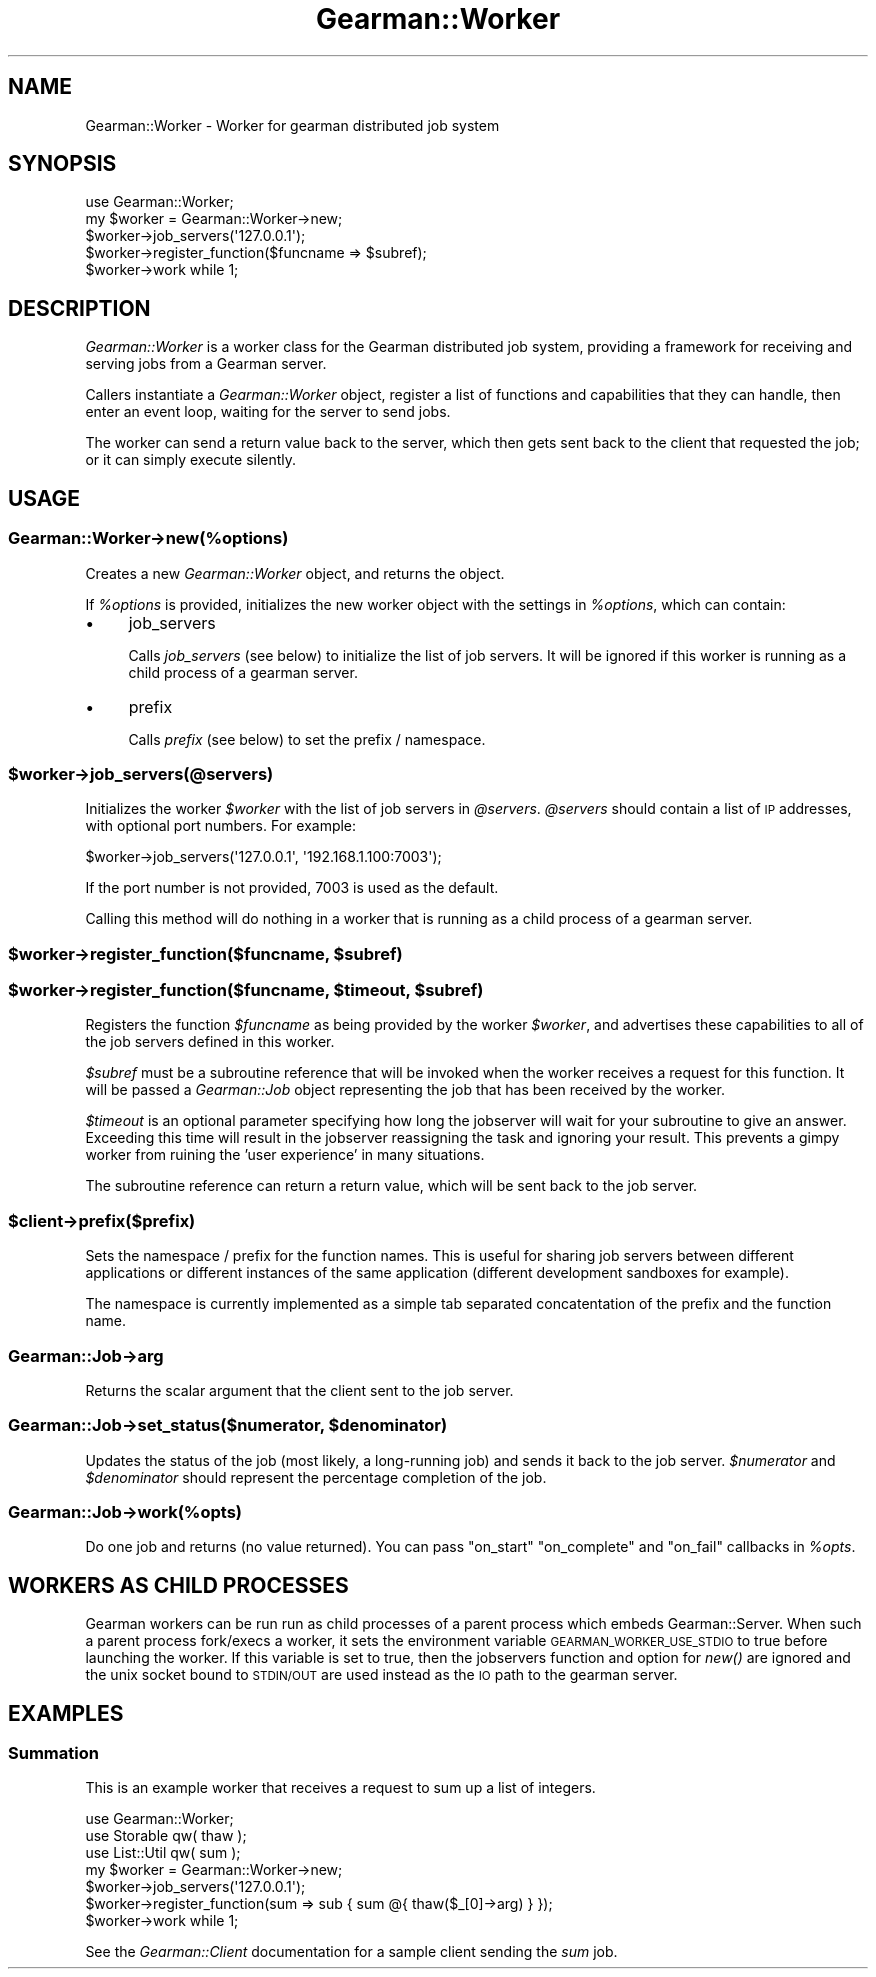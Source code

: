 .\" Automatically generated by Pod::Man 2.23 (Pod::Simple 3.14)
.\"
.\" Standard preamble:
.\" ========================================================================
.de Sp \" Vertical space (when we can't use .PP)
.if t .sp .5v
.if n .sp
..
.de Vb \" Begin verbatim text
.ft CW
.nf
.ne \\$1
..
.de Ve \" End verbatim text
.ft R
.fi
..
.\" Set up some character translations and predefined strings.  \*(-- will
.\" give an unbreakable dash, \*(PI will give pi, \*(L" will give a left
.\" double quote, and \*(R" will give a right double quote.  \*(C+ will
.\" give a nicer C++.  Capital omega is used to do unbreakable dashes and
.\" therefore won't be available.  \*(C` and \*(C' expand to `' in nroff,
.\" nothing in troff, for use with C<>.
.tr \(*W-
.ds C+ C\v'-.1v'\h'-1p'\s-2+\h'-1p'+\s0\v'.1v'\h'-1p'
.ie n \{\
.    ds -- \(*W-
.    ds PI pi
.    if (\n(.H=4u)&(1m=24u) .ds -- \(*W\h'-12u'\(*W\h'-12u'-\" diablo 10 pitch
.    if (\n(.H=4u)&(1m=20u) .ds -- \(*W\h'-12u'\(*W\h'-8u'-\"  diablo 12 pitch
.    ds L" ""
.    ds R" ""
.    ds C` ""
.    ds C' ""
'br\}
.el\{\
.    ds -- \|\(em\|
.    ds PI \(*p
.    ds L" ``
.    ds R" ''
'br\}
.\"
.\" Escape single quotes in literal strings from groff's Unicode transform.
.ie \n(.g .ds Aq \(aq
.el       .ds Aq '
.\"
.\" If the F register is turned on, we'll generate index entries on stderr for
.\" titles (.TH), headers (.SH), subsections (.SS), items (.Ip), and index
.\" entries marked with X<> in POD.  Of course, you'll have to process the
.\" output yourself in some meaningful fashion.
.ie \nF \{\
.    de IX
.    tm Index:\\$1\t\\n%\t"\\$2"
..
.    nr % 0
.    rr F
.\}
.el \{\
.    de IX
..
.\}
.\"
.\" Accent mark definitions (@(#)ms.acc 1.5 88/02/08 SMI; from UCB 4.2).
.\" Fear.  Run.  Save yourself.  No user-serviceable parts.
.    \" fudge factors for nroff and troff
.if n \{\
.    ds #H 0
.    ds #V .8m
.    ds #F .3m
.    ds #[ \f1
.    ds #] \fP
.\}
.if t \{\
.    ds #H ((1u-(\\\\n(.fu%2u))*.13m)
.    ds #V .6m
.    ds #F 0
.    ds #[ \&
.    ds #] \&
.\}
.    \" simple accents for nroff and troff
.if n \{\
.    ds ' \&
.    ds ` \&
.    ds ^ \&
.    ds , \&
.    ds ~ ~
.    ds /
.\}
.if t \{\
.    ds ' \\k:\h'-(\\n(.wu*8/10-\*(#H)'\'\h"|\\n:u"
.    ds ` \\k:\h'-(\\n(.wu*8/10-\*(#H)'\`\h'|\\n:u'
.    ds ^ \\k:\h'-(\\n(.wu*10/11-\*(#H)'^\h'|\\n:u'
.    ds , \\k:\h'-(\\n(.wu*8/10)',\h'|\\n:u'
.    ds ~ \\k:\h'-(\\n(.wu-\*(#H-.1m)'~\h'|\\n:u'
.    ds / \\k:\h'-(\\n(.wu*8/10-\*(#H)'\z\(sl\h'|\\n:u'
.\}
.    \" troff and (daisy-wheel) nroff accents
.ds : \\k:\h'-(\\n(.wu*8/10-\*(#H+.1m+\*(#F)'\v'-\*(#V'\z.\h'.2m+\*(#F'.\h'|\\n:u'\v'\*(#V'
.ds 8 \h'\*(#H'\(*b\h'-\*(#H'
.ds o \\k:\h'-(\\n(.wu+\w'\(de'u-\*(#H)/2u'\v'-.3n'\*(#[\z\(de\v'.3n'\h'|\\n:u'\*(#]
.ds d- \h'\*(#H'\(pd\h'-\w'~'u'\v'-.25m'\f2\(hy\fP\v'.25m'\h'-\*(#H'
.ds D- D\\k:\h'-\w'D'u'\v'-.11m'\z\(hy\v'.11m'\h'|\\n:u'
.ds th \*(#[\v'.3m'\s+1I\s-1\v'-.3m'\h'-(\w'I'u*2/3)'\s-1o\s+1\*(#]
.ds Th \*(#[\s+2I\s-2\h'-\w'I'u*3/5'\v'-.3m'o\v'.3m'\*(#]
.ds ae a\h'-(\w'a'u*4/10)'e
.ds Ae A\h'-(\w'A'u*4/10)'E
.    \" corrections for vroff
.if v .ds ~ \\k:\h'-(\\n(.wu*9/10-\*(#H)'\s-2\u~\d\s+2\h'|\\n:u'
.if v .ds ^ \\k:\h'-(\\n(.wu*10/11-\*(#H)'\v'-.4m'^\v'.4m'\h'|\\n:u'
.    \" for low resolution devices (crt and lpr)
.if \n(.H>23 .if \n(.V>19 \
\{\
.    ds : e
.    ds 8 ss
.    ds o a
.    ds d- d\h'-1'\(ga
.    ds D- D\h'-1'\(hy
.    ds th \o'bp'
.    ds Th \o'LP'
.    ds ae ae
.    ds Ae AE
.\}
.rm #[ #] #H #V #F C
.\" ========================================================================
.\"
.IX Title "Gearman::Worker 3"
.TH Gearman::Worker 3 "2009-10-05" "perl v5.12.4" "User Contributed Perl Documentation"
.\" For nroff, turn off justification.  Always turn off hyphenation; it makes
.\" way too many mistakes in technical documents.
.if n .ad l
.nh
.SH "NAME"
Gearman::Worker \- Worker for gearman distributed job system
.SH "SYNOPSIS"
.IX Header "SYNOPSIS"
.Vb 5
\&    use Gearman::Worker;
\&    my $worker = Gearman::Worker\->new;
\&    $worker\->job_servers(\*(Aq127.0.0.1\*(Aq);
\&    $worker\->register_function($funcname => $subref);
\&    $worker\->work while 1;
.Ve
.SH "DESCRIPTION"
.IX Header "DESCRIPTION"
\&\fIGearman::Worker\fR is a worker class for the Gearman distributed job system,
providing a framework for receiving and serving jobs from a Gearman server.
.PP
Callers instantiate a \fIGearman::Worker\fR object, register a list of functions
and capabilities that they can handle, then enter an event loop, waiting
for the server to send jobs.
.PP
The worker can send a return value back to the server, which then gets
sent back to the client that requested the job; or it can simply execute
silently.
.SH "USAGE"
.IX Header "USAGE"
.SS "Gearman::Worker\->new(%options)"
.IX Subsection "Gearman::Worker->new(%options)"
Creates a new \fIGearman::Worker\fR object, and returns the object.
.PP
If \fI\f(CI%options\fI\fR is provided, initializes the new worker object with the
settings in \fI\f(CI%options\fI\fR, which can contain:
.IP "\(bu" 4
job_servers
.Sp
Calls \fIjob_servers\fR (see below) to initialize the list of job
servers. It will be ignored if this worker is running as a child
process of a gearman server.
.IP "\(bu" 4
prefix
.Sp
Calls \fIprefix\fR (see below) to set the prefix / namespace.
.ie n .SS "$worker\->job_servers(@servers)"
.el .SS "\f(CW$worker\fP\->job_servers(@servers)"
.IX Subsection "$worker->job_servers(@servers)"
Initializes the worker \fI\f(CI$worker\fI\fR with the list of job servers in \fI\f(CI@servers\fI\fR.
\&\fI\f(CI@servers\fI\fR should contain a list of \s-1IP\s0 addresses, with optional port numbers.
For example:
.PP
.Vb 1
\&    $worker\->job_servers(\*(Aq127.0.0.1\*(Aq, \*(Aq192.168.1.100:7003\*(Aq);
.Ve
.PP
If the port number is not provided, 7003 is used as the default.
.PP
Calling this method will do nothing in a worker that is running as a child
process of a gearman server.
.ie n .SS "$worker\->register_function($funcname, $subref)"
.el .SS "\f(CW$worker\fP\->register_function($funcname, \f(CW$subref\fP)"
.IX Subsection "$worker->register_function($funcname, $subref)"
.ie n .SS "$worker\->register_function($funcname, $timeout, $subref)"
.el .SS "\f(CW$worker\fP\->register_function($funcname, \f(CW$timeout\fP, \f(CW$subref\fP)"
.IX Subsection "$worker->register_function($funcname, $timeout, $subref)"
Registers the function \fI\f(CI$funcname\fI\fR as being provided by the worker
\&\fI\f(CI$worker\fI\fR, and advertises these capabilities to all of the job servers
defined in this worker.
.PP
\&\fI\f(CI$subref\fI\fR must be a subroutine reference that will be invoked when the
worker receives a request for this function. It will be passed a
\&\fIGearman::Job\fR object representing the job that has been received by the
worker.
.PP
\&\fI\f(CI$timeout\fI\fR is an optional parameter specifying how long the jobserver will
wait for your subroutine to give an answer. Exceeding this time will result
in the jobserver reassigning the task and ignoring your result. This prevents
a gimpy worker from ruining the 'user experience' in many situations.
.PP
The subroutine reference can return a return value, which will be sent back
to the job server.
.ie n .SS "$client\->prefix($prefix)"
.el .SS "\f(CW$client\fP\->prefix($prefix)"
.IX Subsection "$client->prefix($prefix)"
Sets the namespace / prefix for the function names.  This is useful
for sharing job servers between different applications or different
instances of the same application (different development sandboxes for
example).
.PP
The namespace is currently implemented as a simple tab separated
concatentation of the prefix and the function name.
.SS "Gearman::Job\->arg"
.IX Subsection "Gearman::Job->arg"
Returns the scalar argument that the client sent to the job server.
.ie n .SS "Gearman::Job\->set_status($numerator, $denominator)"
.el .SS "Gearman::Job\->set_status($numerator, \f(CW$denominator\fP)"
.IX Subsection "Gearman::Job->set_status($numerator, $denominator)"
Updates the status of the job (most likely, a long-running job) and sends
it back to the job server. \fI\f(CI$numerator\fI\fR and \fI\f(CI$denominator\fI\fR should
represent the percentage completion of the job.
.SS "Gearman::Job\->work(%opts)"
.IX Subsection "Gearman::Job->work(%opts)"
Do one job and returns (no value returned).
You can pass \*(L"on_start\*(R" \*(L"on_complete\*(R" and \*(L"on_fail\*(R" callbacks in \fI\f(CI%opts\fI\fR.
.SH "WORKERS AS CHILD PROCESSES"
.IX Header "WORKERS AS CHILD PROCESSES"
Gearman workers can be run run as child processes of a parent process
which embeds Gearman::Server.  When such a parent process
fork/execs a worker, it sets the environment variable
\&\s-1GEARMAN_WORKER_USE_STDIO\s0 to true before launching the worker. If this
variable is set to true, then the jobservers function and option for
\&\fInew()\fR are ignored and the unix socket bound to \s-1STDIN/OUT\s0 are used
instead as the \s-1IO\s0 path to the gearman server.
.SH "EXAMPLES"
.IX Header "EXAMPLES"
.SS "Summation"
.IX Subsection "Summation"
This is an example worker that receives a request to sum up a list of
integers.
.PP
.Vb 7
\&    use Gearman::Worker;
\&    use Storable qw( thaw );
\&    use List::Util qw( sum );
\&    my $worker = Gearman::Worker\->new;
\&    $worker\->job_servers(\*(Aq127.0.0.1\*(Aq);
\&    $worker\->register_function(sum => sub { sum @{ thaw($_[0]\->arg) } });
\&    $worker\->work while 1;
.Ve
.PP
See the \fIGearman::Client\fR documentation for a sample client sending the
\&\fIsum\fR job.
